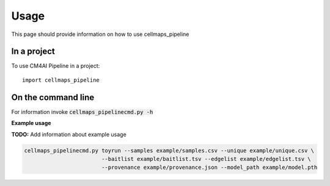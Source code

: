 =====
Usage
=====

This page should provide information on how to use cellmaps_pipeline

In a project
--------------

To use CM4AI Pipeline in a project::

    import cellmaps_pipeline

On the command line
---------------------

For information invoke :code:`cellmaps_pipelinecmd.py -h`

**Example usage**

**TODO:** Add information about example usage

.. code-block::

   cellmaps_pipelinecmd.py toyrun --samples example/samples.csv --unique example/unique.csv \
                           --baitlist example/baitlist.tsv --edgelist example/edgelist.tsv \
                           --provenance example/provenance.json --model_path example/model.pth
